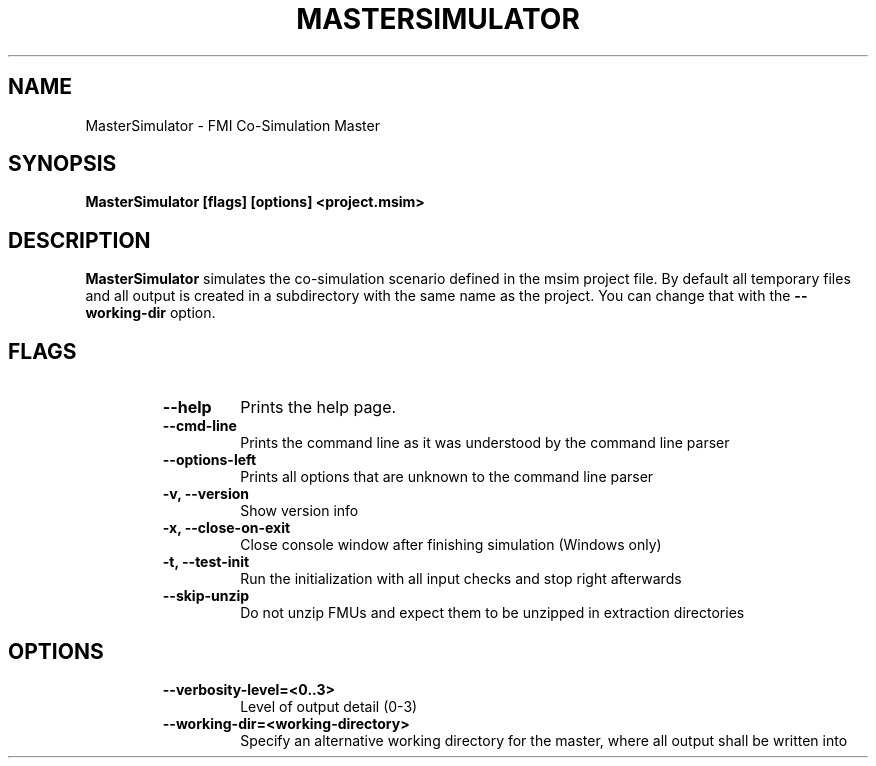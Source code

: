 .TH "MASTERSIMULATOR" "1" "January 01, 2022" "0.9.1" "MasterSim"
.SH NAME
MasterSimulator \- FMI Co-Simulation Master
.SH SYNOPSIS
.B MasterSimulator [flags] [options] <project.msim>
.SH DESCRIPTION
.B MasterSimulator
simulates the co-simulation scenario defined in the msim project file. 
By default all temporary files and all output is created in a subdirectory
with the same name as the project. You can change that with the 
.BR --working-dir
option.
.SH FLAGS
.RS
.TP
.B
\fB--help\fP
Prints the help page.
.TP
.B
\fB--cmd-line\fP
Prints the command line as it was understood by the command line parser
.TP
.B
\fB--options-left\fP
Prints all options that are unknown to the command line parser
.TP
.B
\fB-v\fP, \fB--version\fP
Show version info
.TP
.B
\fB-x\fP, \fB--close-on-exit\fP
Close console window after finishing simulation (Windows only)
.TP
.B
\fB-t\fP, \fB--test-init\fP
Run the initialization with all input checks and stop right afterwards
.TP
.B
\fB--skip-unzip\fP
Do not unzip FMUs and expect them to be unzipped in
extraction directories
.RE
.PP
.SH OPTIONS
.RS
.TP
.B
\fB--verbosity-level\fP=<0..3>
Level of output detail (0-3)
.TP
.B
\fB--working-dir\fP=<working-directory>
Specify an alternative working directory for the master, where all output
shall be written into
